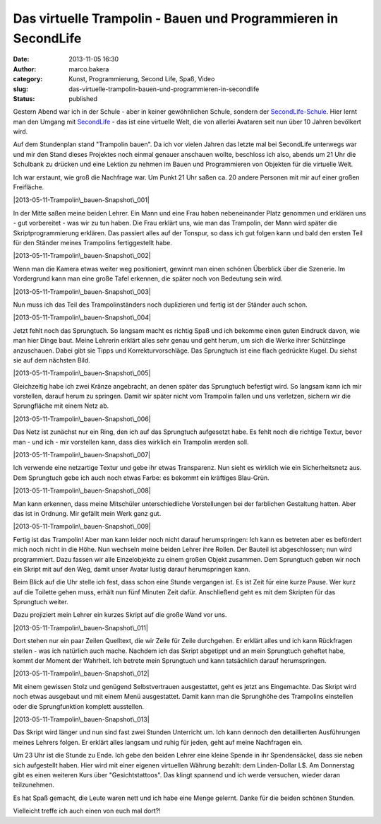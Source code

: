 Das virtuelle Trampolin - Bauen und Programmieren in SecondLife
###############################################################
:date: 2013-11-05 16:30
:author: marco.bakera
:category: Kunst, Programmierung, Second Life, Spaß, Video
:slug: das-virtuelle-trampolin-bauen-und-programmieren-in-secondlife
:status: published

Gestern Abend war ich in der Schule - aber in keiner gewöhnlichen
Schule, sondern der `SecondLife-Schule <http://neu.sl-schule.de/>`__.
Hier lernt man den Umgang mit `SecondLife <http://secondlife.com/>`__ -
das ist eine virtuelle Welt, die von allerlei Avataren seit nun über 10
Jahren bevölkert wird.

Auf dem Stundenplan stand "Trampolin bauen". Da ich vor vielen Jahren
das letzte mal bei SecondLife unterwegs war und mir den Stand dieses
Projektes noch einmal genauer anschauen wollte, beschloss ich also,
abends um 21 Uhr die Schulbank zu drücken und eine Lektion zu nehmen im
Bauen und Programmieren von Objekten für die virtuelle Welt.

Ich war erstaunt, wie groß die Nachfrage war. Um Punkt 21 Uhr saßen ca.
20 andere Personen mit mir auf einer großen Freifläche.

|2013-05-11-Trampolin\_bauen-Snapshot\_001|

In der Mitte saßen meine beiden Lehrer. Ein Mann und eine Frau haben
nebeneinander Platz genommen und erklären uns - gut vorbereitet - was
wir zu tun haben. Die Frau erklärt uns, wie man das Trampolin, der Mann
wird später die Skriptprogrammierung erklären. Das passiert alles auf
der Tonspur, so dass ich gut folgen kann und bald den ersten Teil für
den Ständer meines Trampolins fertiggestellt habe.

|2013-05-11-Trampolin\_bauen-Snapshot\_002|

Wenn man die Kamera etwas weiter weg positioniert, gewinnt man einen
schönen Überblick über die Szenerie. Im Vordergrund kann man eine große
Tafel erkennen, die später noch von Bedeutung sein wird.

|2013-05-11-Trampolin\_bauen-Snapshot\_003|

Nun muss ich das Teil des Trampolinständers noch duplizieren und fertig
ist der Ständer auch schon.

|2013-05-11-Trampolin\_bauen-Snapshot\_004|

Jetzt fehlt noch das Sprungtuch. So langsam macht es richtig Spaß und
ich bekomme einen guten Eindruck davon, wie man hier Dinge baut. Meine
Lehrerin erklärt alles sehr genau und geht herum, um sich die Werke
ihrer Schützlinge anzuschauen. Dabei gibt sie Tipps und
Korrekturvorschläge. Das Sprungtuch ist eine flach gedrückte Kugel. Du
siehst sie auf dem nächsten Bild.

|2013-05-11-Trampolin\_bauen-Snapshot\_005|

Gleichzeitig habe ich zwei Kränze angebracht, an denen später das
Sprungtuch befestigt wird. So langsam kann ich mir vorstellen, darauf
herum zu springen. Damit wir später nicht vom Trampolin fallen und uns
verletzen, sichern wir die Sprungfläche mit einem Netz ab.

|2013-05-11-Trampolin\_bauen-Snapshot\_006|

Das Netz ist zunächst nur ein Ring, den ich auf das Sprungtuch
aufgesetzt habe. Es fehlt noch die richtige Textur, bevor man - und ich
- mir vorstellen kann, dass dies wirklich ein Trampolin werden soll.

|2013-05-11-Trampolin\_bauen-Snapshot\_007|

Ich verwende eine netzartige Textur und gebe ihr etwas Transparenz. Nun
sieht es wirklich wie ein Sicherheitsnetz aus. Dem Sprungtuch gebe ich
auch noch etwas Farbe: es bekommt ein kräftiges Blau-Grün.

|2013-05-11-Trampolin\_bauen-Snapshot\_008|

Man kann erkennen, dass meine Mitschüler unterschiedliche Vorstellungen
bei der farblichen Gestaltung hatten. Aber das ist in Ordnung. Mir
gefällt mein Werk ganz gut.

|2013-05-11-Trampolin\_bauen-Snapshot\_009|

Fertig ist das Trampolin! Aber man kann leider noch nicht darauf
herumspringen: Ich kann es betreten aber es befördert mich noch nicht in
die Höhe. Nun wechseln meine beiden Lehrer ihre Rollen. Der Bauteil ist
abgeschlossen; nun wird programmiert. Dazu fassen wir alle Einzelobjekte
zu einem großen Objekt zusammen. Dem Sprungtuch geben wir noch ein
Skript mit auf den Weg, damit unser Avatar lustig darauf herumspringen
kann.

Beim Blick auf die Uhr stelle ich fest, dass schon eine Stunde vergangen
ist. Es ist Zeit für eine kurze Pause. Wer kurz auf die Toilette gehen
muss, erhält nun fünf Minuten Zeit dafür. Anschließend geht es mit dem
Skripten für das Sprungtuch weiter.

Dazu projiziert mein Lehrer ein kurzes Skript auf die große Wand vor
uns.

|2013-05-11-Trampolin\_bauen-Snapshot\_011|

Dort stehen nur ein paar Zeilen Quelltext, die wir Zeile für Zeile
durchgehen. Er erklärt alles und ich kann Rückfragen stellen - was ich
natürlich auch mache. Nachdem ich das Skript abgetippt und an mein
Sprungtuch geheftet habe, kommt der Moment der Wahrheit. Ich betrete
mein Sprungtuch und kann tatsächlich darauf herumspringen.

|2013-05-11-Trampolin\_bauen-Snapshot\_012|

Mit einem gewissen Stolz und genügend Selbstvertrauen ausgestattet, geht
es jetzt ans Eingemachte. Das Skript wird noch etwas ausgebaut und mit
einem Menü ausgestattet. Damit kann man die Sprunghöhe des Trampolins
einstellen oder die Sprungfunktion komplett ausstellen.

|2013-05-11-Trampolin\_bauen-Snapshot\_013|

Das Skript wird länger und nun sind fast zwei Stunden Unterricht um. Ich
kann dennoch den detaillierten Ausführungen meines Lehrers folgen. Er
erklärt alles langsam und ruhig für jeden, geht auf meine Nachfragen
ein.

Um 23 Uhr ist die Stunde zu Ende. Ich gebe den beiden Lehrer eine kleine
Spende in ihr Spendensäckel, dass sie neben sich aufgestellt haben. Hier
wird mit einer eigenen virtuellen Währung bezahlt: dem Linden-Dollar L$.
Am Donnerstag gibt es einen weiteren Kurs über "Gesichtstattoos". Das
klingt spannend und ich werde versuchen, wieder daran teilzunehmen.

Es hat Spaß gemacht, die Leute waren nett und ich habe eine Menge
gelernt. Danke für die beiden schönen Stunden.

Vielleicht treffe ich auch einen von euch mal dort?!

.. |2013-05-11-Trampolin\_bauen-Snapshot\_001| image:: http://bakera.de/wp/wp-content/uploads/2013/11/Snapshot_001-1024x544.png
   :class: alignnone size-large wp-image-582
   :width: 625px
   :height: 332px
   :target: http://bakera.de/wp/wp-content/uploads/2013/11/Snapshot_001.png
.. |2013-05-11-Trampolin\_bauen-Snapshot\_002| image:: http://bakera.de/wp/wp-content/uploads/2013/11/Snapshot_002-1024x544.png
   :class: alignnone size-large wp-image-583
   :width: 625px
   :height: 332px
   :target: http://bakera.de/wp/wp-content/uploads/2013/11/Snapshot_002.png
.. |2013-05-11-Trampolin\_bauen-Snapshot\_003| image:: http://bakera.de/wp/wp-content/uploads/2013/11/Snapshot_003-1024x544.png
   :class: alignnone size-large wp-image-584
   :width: 625px
   :height: 332px
   :target: http://bakera.de/wp/wp-content/uploads/2013/11/Snapshot_003.png
.. |2013-05-11-Trampolin\_bauen-Snapshot\_004| image:: http://bakera.de/wp/wp-content/uploads/2013/11/Snapshot_004-1024x544.png
   :class: alignnone size-large wp-image-585
   :width: 625px
   :height: 332px
   :target: http://bakera.de/wp/wp-content/uploads/2013/11/Snapshot_004.png
.. |2013-05-11-Trampolin\_bauen-Snapshot\_005| image:: http://bakera.de/wp/wp-content/uploads/2013/11/Snapshot_005-1024x544.png
   :class: alignnone size-large wp-image-586
   :width: 625px
   :height: 332px
   :target: http://bakera.de/wp/wp-content/uploads/2013/11/Snapshot_005.png
.. |2013-05-11-Trampolin\_bauen-Snapshot\_006| image:: http://bakera.de/wp/wp-content/uploads/2013/11/Snapshot_006-1024x544.png
   :class: alignnone size-large wp-image-587
   :width: 625px
   :height: 332px
   :target: http://bakera.de/wp/wp-content/uploads/2013/11/Snapshot_006.png
.. |2013-05-11-Trampolin\_bauen-Snapshot\_007| image:: http://bakera.de/wp/wp-content/uploads/2013/11/Snapshot_007-1024x544.png
   :class: alignnone size-large wp-image-588
   :width: 625px
   :height: 332px
   :target: http://bakera.de/wp/wp-content/uploads/2013/11/Snapshot_007.png
.. |2013-05-11-Trampolin\_bauen-Snapshot\_008| image:: http://bakera.de/wp/wp-content/uploads/2013/11/Snapshot_008-1024x544.png
   :class: alignnone size-large wp-image-577
   :width: 625px
   :height: 332px
   :target: http://bakera.de/wp/wp-content/uploads/2013/11/Snapshot_008.png
.. |2013-05-11-Trampolin\_bauen-Snapshot\_009| image:: http://bakera.de/wp/wp-content/uploads/2013/11/Snapshot_009-1024x544.png
   :class: alignnone size-large wp-image-578
   :width: 625px
   :height: 332px
   :target: http://bakera.de/wp/wp-content/uploads/2013/11/Snapshot_009.png
.. |2013-05-11-Trampolin\_bauen-Snapshot\_011| image:: http://bakera.de/wp/wp-content/uploads/2013/11/Snapshot_011-1024x544.png
   :class: alignnone size-large wp-image-579
   :width: 625px
   :height: 332px
   :target: http://bakera.de/wp/wp-content/uploads/2013/11/Snapshot_011.png
.. |2013-05-11-Trampolin\_bauen-Snapshot\_012| image:: http://bakera.de/wp/wp-content/uploads/2013/11/Snapshot_012-1024x544.png
   :class: alignnone size-large wp-image-580
   :width: 625px
   :height: 332px
   :target: http://bakera.de/wp/wp-content/uploads/2013/11/Snapshot_012.png
.. |2013-05-11-Trampolin\_bauen-Snapshot\_013| image:: http://bakera.de/wp/wp-content/uploads/2013/11/Snapshot_013-1024x544.png
   :class: alignnone size-large wp-image-581
   :width: 625px
   :height: 332px
   :target: http://bakera.de/wp/wp-content/uploads/2013/11/Snapshot_013.png
